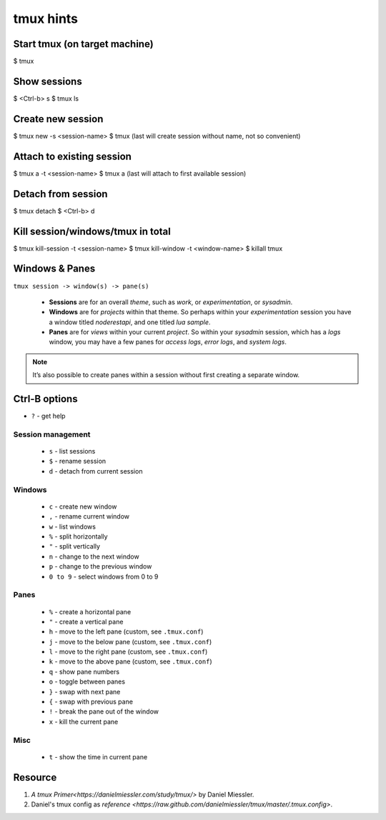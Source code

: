 tmux hints
==========

Start tmux (on target machine)
------------------------------

$ tmux


Show sessions
-------------

$ <Ctrl-b> s
$ tmux ls


Create new session
------------------

$ tmux new -s <session-name>
$ tmux
(last will create session without name, not so convenient)


Attach to existing session
--------------------------

$ tmux a -t <session-name>
$ tmux a
(last will attach to first available session)


Detach from session
-------------------

$ tmux detach
$ <Ctrl-b> d


Kill session/windows/tmux in total
----------------------------------

$ tmux kill-session -t <session-name>
$ tmux kill-window -t <window-name>
$ killall tmux


Windows & Panes
---------------

``tmux session -> window(s) -> pane(s)``

  * **Sessions** are for an overall *theme*, such as *work*, or 
    *experimentation*, or *sysadmin*.
  * **Windows** are for *projects* within that theme. 
    So perhaps within your *experimentation* session you have 
    a window titled *noderestapi*, and one titled *lua sample*.
  * **Panes** are for *views* within your current *project*. 
    So within your *sysadmin* session, which has a *logs* window, 
    you may have a few panes for *access logs*, *error logs*, and *system logs*.

.. note::
    
    It’s also possible to create panes within a session without first creating a separate window.


Ctrl-B options
--------------
+ ``?`` - get help
    
Session management
++++++++++++++++++
  
  * ``s`` - list sessions
  * ``$`` - rename session 
  * ``d`` - detach from current session

Windows
+++++++

  * ``c`` - create new window 
  * ``,`` - rename current window 
  * ``w`` - list windows
  * ``%`` - split horizontally
  * ``"`` - split vertically 
  * ``n`` - change to the next window
  * ``p`` - change to the previous window
  * ``0 to 9`` - select windows from 0 to 9

Panes
+++++
  
  * ``%`` - create a horizontal pane
  * ``"`` - create a vertical pane
  * ``h`` - move to the left pane (custom, see ``.tmux.conf``)
  * ``j`` - move to the below pane (custom, see ``.tmux.conf``)
  * ``l`` - move to the right pane (custom, see ``.tmux.conf``)
  * ``k`` - move to the above pane (custom, see ``.tmux.conf``)
  * ``q`` - show pane numbers 
  * ``o`` - toggle between panes
  * ``}`` - swap with next pane
  * ``{`` - swap with previous pane
  * ``!`` - break the pane out of the window
  * ``x`` - kill the current pane

Misc
++++

  * ``t`` - show the time in current pane


Resource
--------

1. `A tmux Primer<https://danielmiessler.com/study/tmux/>` by Daniel Miessler.
2. Daniel's tmux config as `reference <https://raw.github.com/danielmiessler/tmux/master/.tmux.config>`.
